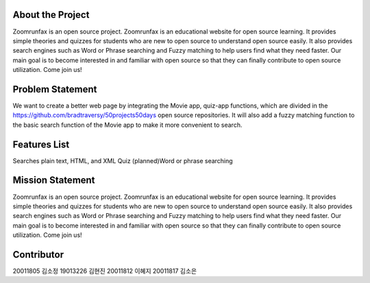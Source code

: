 About the Project
=====================
Zoomrunfax is an open source project. Zoomrunfax is an educational website for open source learning. It provides simple theories and quizzes for students who are new to open source to understand open source easily. It also provides search engines such as Word or Phrase searching and Fuzzy matching to help users find what they need faster. Our main goal is to become interested in and familiar with open source so that they can finally contribute to open source utilization. Come join us!

Problem Statement
=====================
We want to create a better web page by integrating the Movie app, quiz-app functions, which are divided in the https://github.com/bradtraversy/50projects50days open source repositories. It will also add a fuzzy matching function to the basic search function of the Movie app to make it more convenient to search.

Features List
=====================
Searches plain text, HTML, and XML
Quiz
(planned)Word or phrase searching

Mission Statement
=====================
Zoomrunfax is an open source project. Zoomrunfax is an educational website for open source learning. It provides simple theories and quizzes for students who are new to open source to understand open source easily. It also provides search engines such as Word or Phrase searching and Fuzzy matching to help users find what they need faster. Our main goal is to become interested in and familiar with open source so that they can finally contribute to open source utilization. Come join us!

Contributor
=====================
20011805 김소정
19013226 김현진
20011812 이혜지
20011817 김소은
